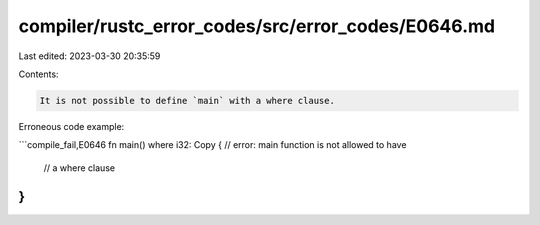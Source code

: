 compiler/rustc_error_codes/src/error_codes/E0646.md
===================================================

Last edited: 2023-03-30 20:35:59

Contents:

.. code-block:: md

    It is not possible to define `main` with a where clause.

Erroneous code example:

```compile_fail,E0646
fn main() where i32: Copy { // error: main function is not allowed to have
                            // a where clause
}
```


